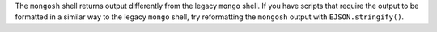 The ``mongosh`` shell returns output differently from the legacy
``mongo`` shell. If you have scripts that require the output to be
formatted in a similar way to the legacy ``mongo`` shell, try
reformatting the ``mongosh`` output with ``EJSON.stringify()``.

